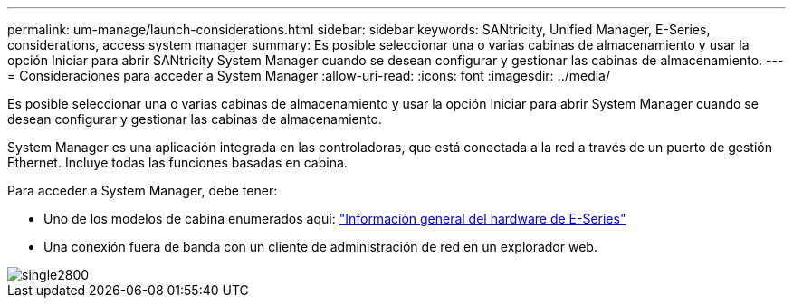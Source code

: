 ---
permalink: um-manage/launch-considerations.html 
sidebar: sidebar 
keywords: SANtricity, Unified Manager, E-Series, considerations, access system manager 
summary: Es posible seleccionar una o varias cabinas de almacenamiento y usar la opción Iniciar para abrir SANtricity System Manager cuando se desean configurar y gestionar las cabinas de almacenamiento. 
---
= Consideraciones para acceder a System Manager
:allow-uri-read: 
:icons: font
:imagesdir: ../media/


[role="lead"]
Es posible seleccionar una o varias cabinas de almacenamiento y usar la opción Iniciar para abrir System Manager cuando se desean configurar y gestionar las cabinas de almacenamiento.

System Manager es una aplicación integrada en las controladoras, que está conectada a la red a través de un puerto de gestión Ethernet. Incluye todas las funciones basadas en cabina.

Para acceder a System Manager, debe tener:

* Uno de los modelos de cabina enumerados aquí: link:https://docs.netapp.com/us-en/e-series/getting-started/learn-hardware-concept.html["Información general del hardware de E-Series"^]
* Una conexión fuera de banda con un cliente de administración de red en un explorador web.


image::../media/single2800.gif[single2800]
